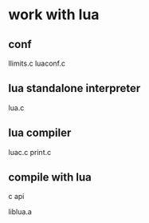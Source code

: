 * work with lua

** conf

 llimits.c
 luaconf.c

** lua standalone interpreter

 lua.c

** lua compiler

 luac.c
 print.c

** compile with lua 

c api

liblua.a



